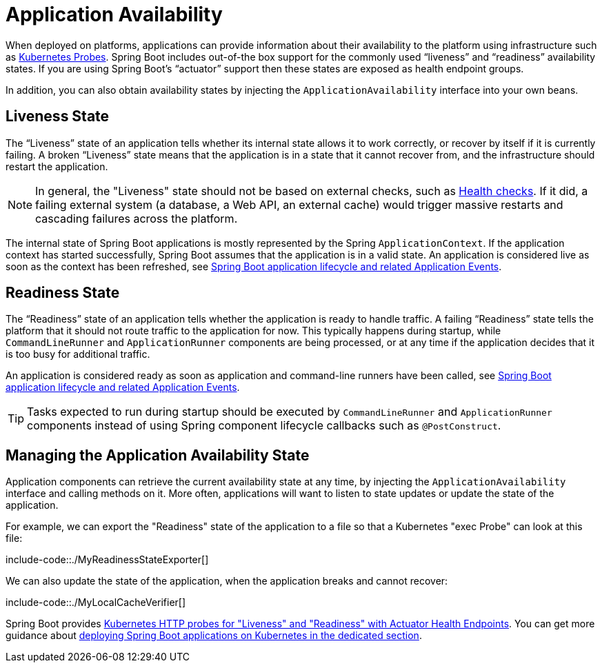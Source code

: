 [[features.spring-application.application-availability]]
= Application Availability

When deployed on platforms, applications can provide information about their availability to the platform using infrastructure such as https://kubernetes.io/docs/tasks/configure-pod-container/configure-liveness-readiness-startup-probes/[Kubernetes Probes].
Spring Boot includes out-of-the box support for the commonly used "`liveness`" and "`readiness`" availability states.
If you are using Spring Boot's "`actuator`" support then these states are exposed as health endpoint groups.

In addition, you can also obtain availability states by injecting the `ApplicationAvailability` interface into your own beans.



[[features.spring-application.application-availability.liveness]]
== Liveness State
The "`Liveness`" state of an application tells whether its internal state allows it to work correctly, or recover by itself if it is currently failing.
A broken "`Liveness`" state means that the application is in a state that it cannot recover from, and the infrastructure should restart the application.

NOTE: In general, the "Liveness" state should not be based on external checks, such as xref:actuator/endpoints/health.adoc[Health checks].
If it did, a failing external system (a database, a Web API, an external cache) would trigger massive restarts and cascading failures across the platform.

The internal state of Spring Boot applications is mostly represented by the Spring `ApplicationContext`.
If the application context has started successfully, Spring Boot assumes that the application is in a valid state.
An application is considered live as soon as the context has been refreshed, see xref:features/spring-application/application-events-and-listeners.adoc[Spring Boot application lifecycle and related Application Events].



[[features.spring-application.application-availability.readiness]]
== Readiness State
The "`Readiness`" state of an application tells whether the application is ready to handle traffic.
A failing "`Readiness`" state tells the platform that it should not route traffic to the application for now.
This typically happens during startup, while `CommandLineRunner` and `ApplicationRunner` components are being processed, or at any time if the application decides that it is too busy for additional traffic.

An application is considered ready as soon as application and command-line runners have been called, see xref:features/spring-application/application-events-and-listeners.adoc[Spring Boot application lifecycle and related Application Events].

TIP: Tasks expected to run during startup should be executed by `CommandLineRunner` and `ApplicationRunner` components instead of using Spring component lifecycle callbacks such as `@PostConstruct`.



[[features.spring-application.application-availability.managing]]
== Managing the Application Availability State
Application components can retrieve the current availability state at any time, by injecting the `ApplicationAvailability` interface and calling methods on it.
More often, applications will want to listen to state updates or update the state of the application.

For example, we can export the "Readiness" state of the application to a file so that a Kubernetes "exec Probe" can look at this file:

include-code::./MyReadinessStateExporter[]

We can also update the state of the application, when the application breaks and cannot recover:

include-code::./MyLocalCacheVerifier[]

Spring Boot provides xref:actuator/endpoints/kubernetes-probes.adoc[Kubernetes HTTP probes for "Liveness" and "Readiness" with Actuator Health Endpoints].
You can get more guidance about xref:deployment/cloud.adoc#deployment.cloud.kubernetes[deploying Spring Boot applications on Kubernetes in the dedicated section].



